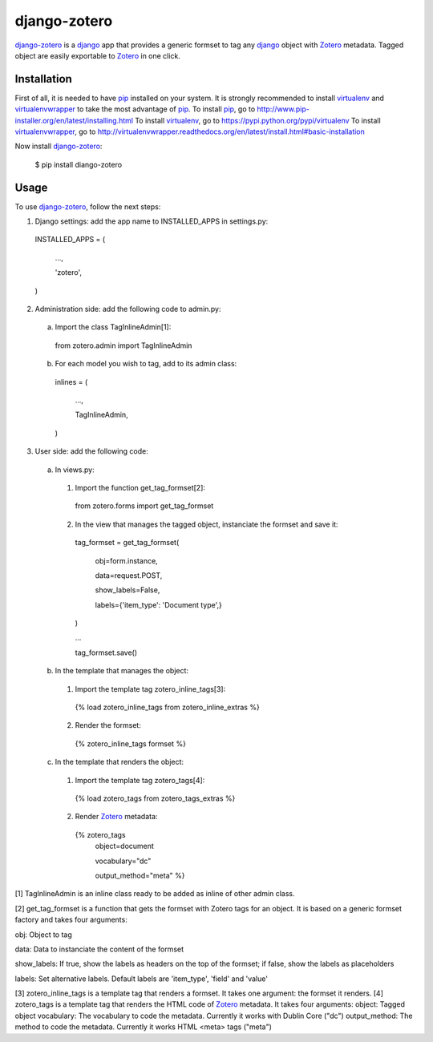 django-zotero
=============
django-zotero_ is a django_ app that provides a generic formset to tag any django_ object with Zotero_ metadata. Tagged object are easily exportable to Zotero_ in one click.


Installation
------------
First of all, it is needed to have pip_ installed on your system. It is strongly recommended to install virtualenv_ and virtualenvwrapper_ to take the most advantage of pip_.
To install pip_, go to http://www.pip-installer.org/en/latest/installing.html
To install virtualenv_, go to https://pypi.python.org/pypi/virtualenv
To install virtualenvwrapper_, go to http://virtualenvwrapper.readthedocs.org/en/latest/install.html#basic-installation

Now install django-zotero_:

  $ pip install diango-zotero


Usage
-----
To use django-zotero_, follow the next steps:

1) Django settings: add the app name to INSTALLED_APPS in settings.py:

  INSTALLED_APPS = (

      ...,

      'zotero',

  )

2) Administration side: add the following code to admin.py:

  a) Import the class TagInlineAdmin[1]:

    from zotero.admin import TagInlineAdmin

  b) For each model you wish to tag, add to its admin class:

    inlines = (

        ...,

        TagInlineAdmin,

    )

3) User side: add the following code:

  a) In views.py:

    1) Import the function get_tag_formset[2]:

      from zotero.forms import get_tag_formset

    2) In the view that manages the tagged object, instanciate the formset and save it:

      tag_formset = get_tag_formset(

          obj=form.instance,

          data=request.POST,

          show_labels=False,

          labels={'item_type': 'Document type',}

      )

      ...

      tag_formset.save()

  b) In the template that manages the object:

    1) Import the template tag zotero_inline_tags[3]:

      {% load zotero_inline_tags from zotero_inline_extras %}

    2) Render the formset:

      {% zotero_inline_tags formset %}

  c) In the template that renders the object:

    1) Import the template tag zotero_tags[4]:

      {% load zotero_tags from zotero_tags_extras %}

    2) Render Zotero_ metadata:

      {% zotero_tags
          object=document

          vocabulary="dc"

          output_method="meta" %}

[1] TagInlineAdmin is an inline class ready to be added as inline of other admin class.

[2] get_tag_formset is a function that gets the formset with Zotero tags for an object. It is based on a generic formset factory and takes four arguments:

obj: Object to tag

data: Data to instanciate the content of the formset

show_labels: If true, show the labels as headers on the top of the formset; if false, show the labels as placeholders

labels: Set alternative labels. Default labels are 'item_type', 'field' and 'value'

[3] zotero_inline_tags is a template tag that renders a formset. It takes one argument:
the formset it renders.
[4] zotero_tags is a template tag that renders the HTML code of Zotero_ metadata. It takes four arguments:
object: Tagged object
vocabulary: The vocabulary to code the metadata. Currently it works with Dublin Core ("dc")
output_method: The method to code the metadata. Currently it works HTML <meta> tags ("meta")

.. _django-zotero: https://pypi.python.org/pypi/django-zotero/0.1
.. _django: https://www.djangoproject.com/
.. _Zotero: http://www.zotero.org/
.. _pip: https://pypi.python.org/pypi/pip
.. _virtualenv: https://pypi.python.org/pypi/virtualenv
.. _virtualenvwrapper: http://virtualenvwrapper.readthedocs.org/
